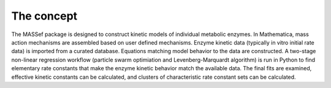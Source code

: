 The concept
===========================


The MASSef package is designed to construct kinetic models of individual metabolic enzymes. In Mathematica, mass action mechanisms are assembled based on user defined mechanisms. Enzyme kinetic data (typically in vitro initial rate data) is imported from a curated database. Equations matching model behavior to the data are constructed. A two-stage non-linear regression workflow (particle swarm optimiation and Levenberg-Marquardt algorithm) is run in Python to find elementary rate constants that make the enzyme kinetic behavior match the available data. The final fits are examined, effective kinetic constants can be calculated, and clusters of characteristic rate constant sets can be calculated.
